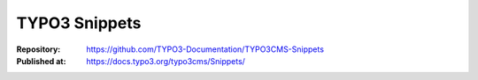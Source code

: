 


==============
TYPO3 Snippets
==============

:Repository:    https://github.com/TYPO3-Documentation/TYPO3CMS-Snippets
:Published at:  https://docs.typo3.org/typo3cms/Snippets/